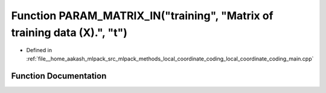 .. _exhale_function_local__coordinate__coding__main_8cpp_1a6d4ab4f021a7e3c817e111f29316faa9:

Function PARAM_MATRIX_IN("training", "Matrix of training data (X).", "t")
=========================================================================

- Defined in :ref:`file__home_aakash_mlpack_src_mlpack_methods_local_coordinate_coding_local_coordinate_coding_main.cpp`


Function Documentation
----------------------


.. doxygenfunction:: PARAM_MATRIX_IN("training", "Matrix of training data (X).", "t")
